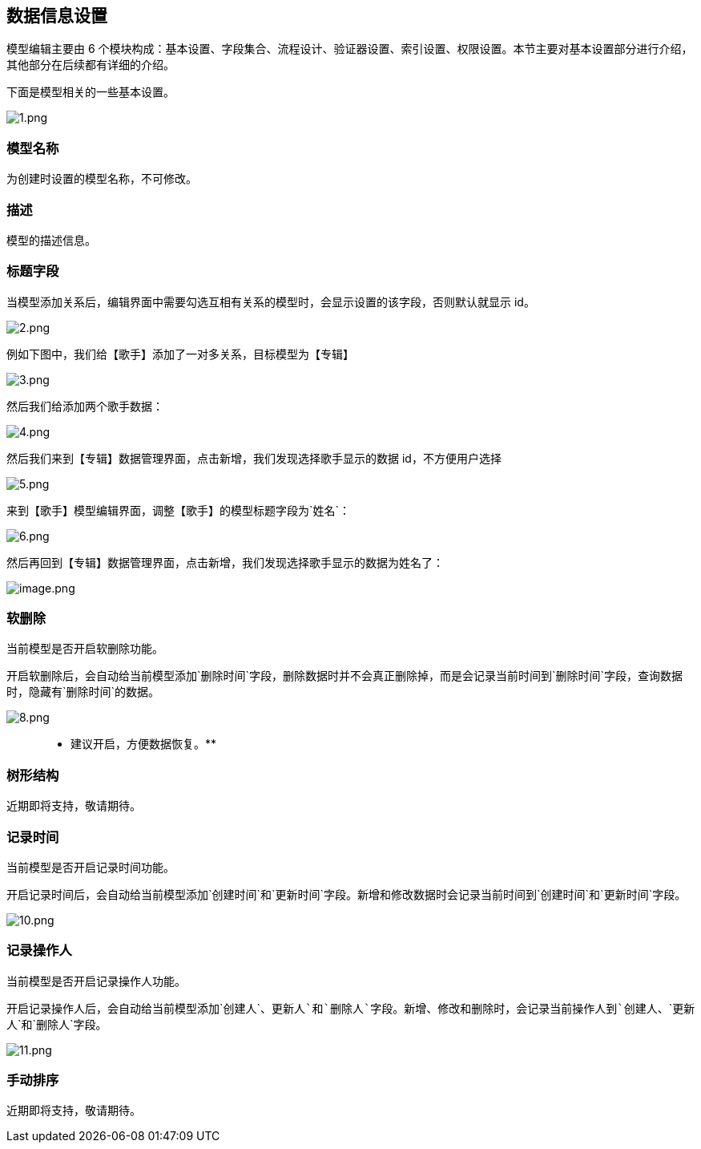 == 数据信息设置

模型编辑主要由 6
个模块构成：基本设置、字段集合、流程设计、验证器设置、索引设置、权限设置。本节主要对基本设置部分进行介绍，其他部分在后续都有详细的介绍。

下面是模型相关的一些基本设置。

image::页面设计/模型页面设计/模型基本设置/1_acc10b9.png[1.png]

=== 模型名称

为创建时设置的模型名称，不可修改。

=== 描述

模型的描述信息。

=== 标题字段

当模型添加关系后，编辑界面中需要勾选互相有关系的模型时，会显示设置的该字段，否则默认就显示
id。

image::页面设计/模型页面设计/模型基本设置/2_38da3ac.png[2.png]

例如下图中，我们给【歌手】添加了一对多关系，目标模型为【专辑】

image::页面设计/模型页面设计/模型基本设置/3_f957a72.png[3.png]

然后我们给添加两个歌手数据：

image::页面设计/模型页面设计/模型基本设置/4_6a4309a.png[4.png]

然后我们来到【专辑】数据管理界面，点击新增，我们发现选择歌手显示的数据
id，不方便用户选择

image::页面设计/模型页面设计/模型基本设置/5_b291f3e.png[5.png]

来到【歌手】模型编辑界面，调整【歌手】的模型标题字段为`姓名`：

image::页面设计/模型页面设计/模型基本设置/6_93e772c.png[6.png]

然后再回到【专辑】数据管理界面，点击新增，我们发现选择歌手显示的数据为姓名了：

image::页面设计/模型页面设计/模型基本设置/image_dc9d310.png[image.png]

=== 软删除

当前模型是否开启软删除功能。

开启软删除后，会自动给当前模型添加`删除时间`字段，删除数据时并不会真正删除掉，而是会记录当前时间到`删除时间`字段，查询数据时，隐藏有`删除时间`的数据。

image::页面设计/模型页面设计/模型基本设置/8_fe43e65.png[8.png]

____
** 建议开启，方便数据恢复。**
____

=== 树形结构

近期即将支持，敬请期待。

=== 记录时间

当前模型是否开启记录时间功能。

开启记录时间后，会自动给当前模型添加`创建时间`和`更新时间`字段。新增和修改数据时会记录当前时间到`创建时间`和`更新时间`字段。

image::页面设计/模型页面设计/模型基本设置/10_3253929.png[10.png]

=== 记录操作人

当前模型是否开启记录操作人功能。

开启记录操作人后，会自动给当前模型添加`创建人`、`更新人`和`删除人`字段。新增、修改和删除时，会记录当前操作人到`创建人`、`更新人`和`删除人`字段。

image::页面设计/模型页面设计/模型基本设置/11_cb72ea7.png[11.png]

=== 手动排序

近期即将支持，敬请期待。
